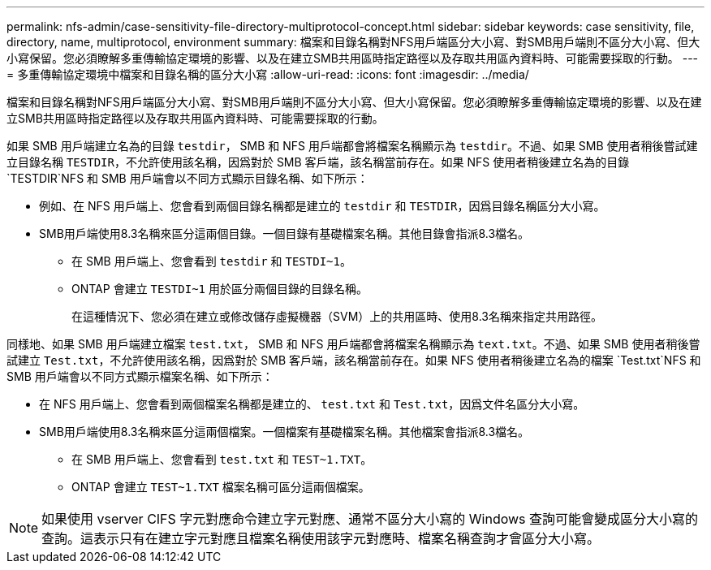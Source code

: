 ---
permalink: nfs-admin/case-sensitivity-file-directory-multiprotocol-concept.html 
sidebar: sidebar 
keywords: case sensitivity, file, directory, name, multiprotocol, environment 
summary: 檔案和目錄名稱對NFS用戶端區分大小寫、對SMB用戶端則不區分大小寫、但大小寫保留。您必須瞭解多重傳輸協定環境的影響、以及在建立SMB共用區時指定路徑以及存取共用區內資料時、可能需要採取的行動。 
---
= 多重傳輸協定環境中檔案和目錄名稱的區分大小寫
:allow-uri-read: 
:icons: font
:imagesdir: ../media/


[role="lead"]
檔案和目錄名稱對NFS用戶端區分大小寫、對SMB用戶端則不區分大小寫、但大小寫保留。您必須瞭解多重傳輸協定環境的影響、以及在建立SMB共用區時指定路徑以及存取共用區內資料時、可能需要採取的行動。

如果 SMB 用戶端建立名為的目錄 `testdir`， SMB 和 NFS 用戶端都會將檔案名稱顯示為 `testdir`。不過、如果 SMB 使用者稍後嘗試建立目錄名稱 `TESTDIR`，不允許使用該名稱，因爲對於 SMB 客戶端，該名稱當前存在。如果 NFS 使用者稍後建立名為的目錄 `TESTDIR`NFS 和 SMB 用戶端會以不同方式顯示目錄名稱、如下所示：

* 例如、在 NFS 用戶端上、您會看到兩個目錄名稱都是建立的 `testdir` 和 `TESTDIR`，因爲目錄名稱區分大小寫。
* SMB用戶端使用8.3名稱來區分這兩個目錄。一個目錄有基礎檔案名稱。其他目錄會指派8.3檔名。
+
** 在 SMB 用戶端上、您會看到 `testdir` 和 `TESTDI~1`。
** ONTAP 會建立 `TESTDI~1` 用於區分兩個目錄的目錄名稱。
+
在這種情況下、您必須在建立或修改儲存虛擬機器（SVM）上的共用區時、使用8.3名稱來指定共用路徑。





同樣地、如果 SMB 用戶端建立檔案 `test.txt`， SMB 和 NFS 用戶端都會將檔案名稱顯示為 `text.txt`。不過、如果 SMB 使用者稍後嘗試建立 `Test.txt`，不允許使用該名稱，因爲對於 SMB 客戶端，該名稱當前存在。如果 NFS 使用者稍後建立名為的檔案 `Test.txt`NFS 和 SMB 用戶端會以不同方式顯示檔案名稱、如下所示：

* 在 NFS 用戶端上、您會看到兩個檔案名稱都是建立的、 `test.txt` 和 `Test.txt`，因爲文件名區分大小寫。
* SMB用戶端使用8.3名稱來區分這兩個檔案。一個檔案有基礎檔案名稱。其他檔案會指派8.3檔名。
+
** 在 SMB 用戶端上、您會看到 `test.txt` 和 `TEST~1.TXT`。
** ONTAP 會建立 `TEST~1.TXT` 檔案名稱可區分這兩個檔案。




[NOTE]
====
如果使用 vserver CIFS 字元對應命令建立字元對應、通常不區分大小寫的 Windows 查詢可能會變成區分大小寫的查詢。這表示只有在建立字元對應且檔案名稱使用該字元對應時、檔案名稱查詢才會區分大小寫。

====